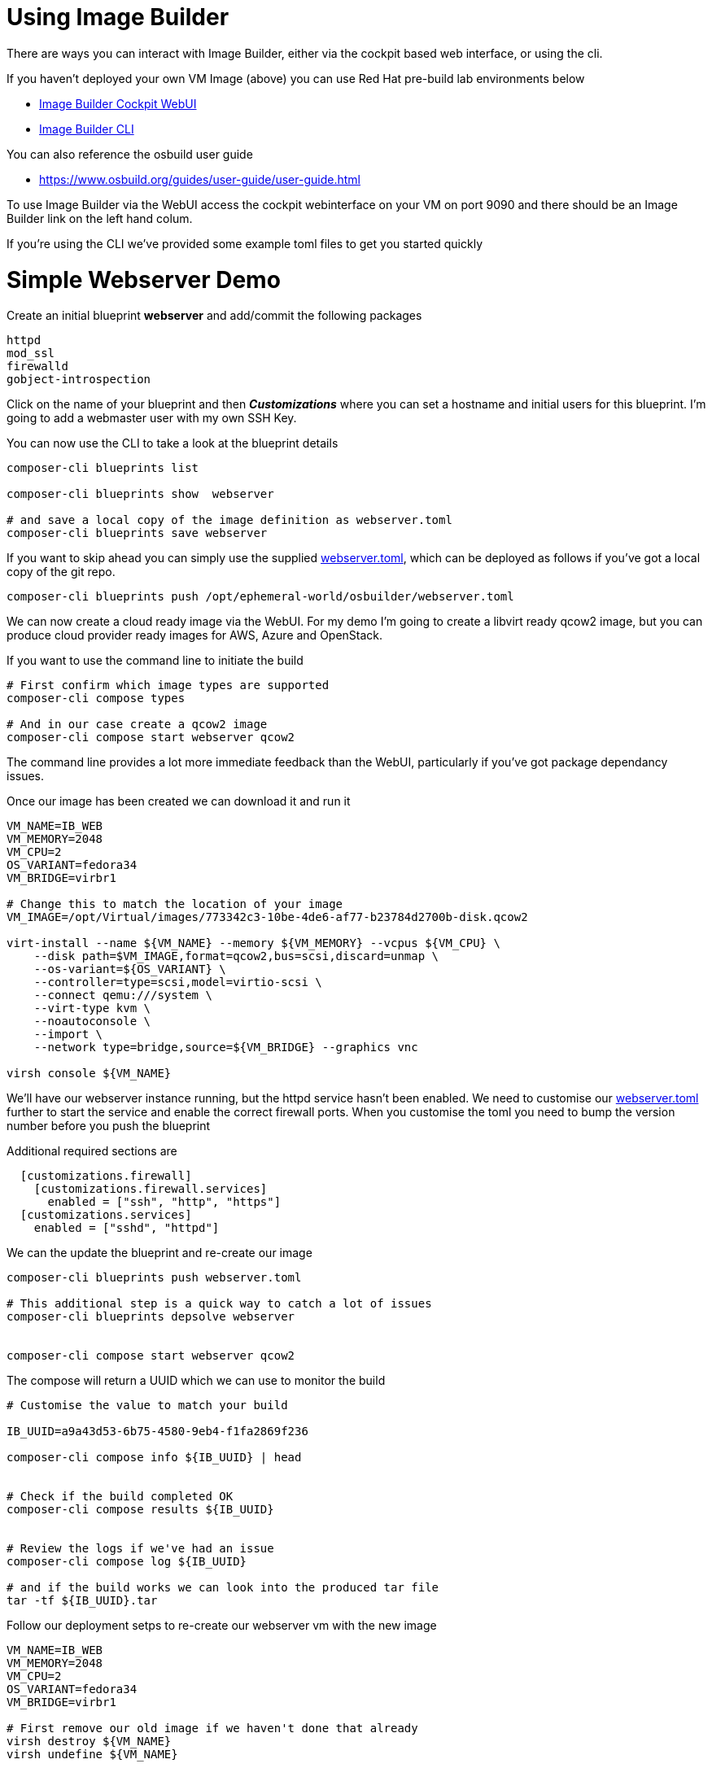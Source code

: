 = Using Image Builder

There are ways you can interact with Image Builder, either via the cockpit based web interface, or
using the cli.

If you haven't deployed your own VM Image (above) you can use Red Hat pre-build lab environments below

- https://lab.redhat.com/imagebuilder[Image Builder Cockpit WebUI]
- https://lab.redhat.com/imagebuilder-cli[Image Builder CLI]

You can also reference the osbuild user guide

- https://www.osbuild.org/guides/user-guide/user-guide.html


To use Image Builder via the WebUI access the cockpit webinterface on your VM on port 9090 and
there should be an Image Builder link on the left hand colum.

If you're using the CLI we've provided some example toml files to get you started quickly

= Simple Webserver Demo
Create an initial blueprint *webserver* and add/commit the following packages

----
httpd
mod_ssl
firewalld
gobject-introspection
----

Click on the name of your blueprint and then *_Customizations_* where you can set a hostname
and initial users for this blueprint. I'm going to add a webmaster user with my own SSH Key.

You can now use the CLI to take a look at the blueprint details

[source,bash]
----
composer-cli blueprints list

composer-cli blueprints show  webserver

# and save a local copy of the image definition as webserver.toml
composer-cli blueprints save webserver
----

If you want to skip ahead you can simply use the supplied link:../osbuilder/webserver.toml[webserver.toml],
which can be deployed as follows if you've got a local copy of the git repo.

[source,bash]
----
composer-cli blueprints push /opt/ephemeral-world/osbuilder/webserver.toml
----



We can now create a cloud ready image via the WebUI. For my demo I'm going to create a libvirt ready qcow2 image,
but you can produce cloud provider ready images for AWS, Azure and OpenStack.
 
If you want to use the command line to initiate the build

[source,bash]
----
# First confirm which image types are supported
composer-cli compose types

# And in our case create a qcow2 image
composer-cli compose start webserver qcow2
----

The command line provides a lot more immediate feedback than the WebUI, particularly if you've got package dependancy issues.

Once our image has been created we can download it and run it


[source,bash]
----
VM_NAME=IB_WEB
VM_MEMORY=2048
VM_CPU=2
OS_VARIANT=fedora34
VM_BRIDGE=virbr1

# Change this to match the location of your image
VM_IMAGE=/opt/Virtual/images/773342c3-10be-4de6-af77-b23784d2700b-disk.qcow2

virt-install --name ${VM_NAME} --memory ${VM_MEMORY} --vcpus ${VM_CPU} \
    --disk path=$VM_IMAGE,format=qcow2,bus=scsi,discard=unmap \
    --os-variant=${OS_VARIANT} \
    --controller=type=scsi,model=virtio-scsi \
    --connect qemu:///system \
    --virt-type kvm \
    --noautoconsole \
    --import \
    --network type=bridge,source=${VM_BRIDGE} --graphics vnc

virsh console ${VM_NAME}
----

We'll have our webserver instance running, but the httpd service hasn't been enabled. We need to
customise our link:../osbuilder/webserver.toml[webserver.toml] further to start the service and enable
the correct firewall ports. When you customise the toml you need to bump the version number before
you push the blueprint

Additional required sections are

----

  [customizations.firewall]
    [customizations.firewall.services]
      enabled = ["ssh", "http", "https"]
  [customizations.services]
    enabled = ["sshd", "httpd"]

----


We can the update the blueprint and re-create our image

[source,bash]
----
composer-cli blueprints push webserver.toml

# This additional step is a quick way to catch a lot of issues
composer-cli blueprints depsolve webserver


composer-cli compose start webserver qcow2
----

The compose will return a UUID which we can use to monitor the build

[source,bash]
----
# Customise the value to match your build

IB_UUID=a9a43d53-6b75-4580-9eb4-f1fa2869f236

composer-cli compose info ${IB_UUID} | head


# Check if the build completed OK
composer-cli compose results ${IB_UUID} 


# Review the logs if we've had an issue
composer-cli compose log ${IB_UUID} 

# and if the build works we can look into the produced tar file
tar -tf ${IB_UUID}.tar
----

Follow our deployment setps to re-create our webserver vm with the new image

[source,bash]
----
VM_NAME=IB_WEB
VM_MEMORY=2048
VM_CPU=2
OS_VARIANT=fedora34
VM_BRIDGE=virbr1

# First remove our old image if we haven't done that already
virsh destroy ${VM_NAME}
virsh undefine ${VM_NAME}

# Change this to match the location of your image
VM_IMAGE=/opt/Virtual/images/a9a43d53-6b75-4580-9eb4-f1fa2869f236-disk.qcow2

virt-install --name ${VM_NAME} --memory ${VM_MEMORY} --vcpus ${VM_CPU} \
    --disk path=$VM_IMAGE,format=qcow2,bus=scsi,discard=unmap \
    --os-variant=${OS_VARIANT} \
    --controller=type=scsi,model=virtio-scsi \
    --connect qemu:///system \
    --virt-type kvm \
    --noautoconsole \
    --import \
    --network type=bridge,source=${VM_BRIDGE} --graphics vnc

virsh console ${VM_NAME}
----

== Cleaning up

If you're running this locally just stop and undefine the VM Images

[source,bash]
----
VM_NAME=IB_WEB
virsh destroy ${VM_NAME}
virsh undefine ${VM_NAME}


VM_NAME=Fedora35
virsh destroy ${VM_NAME}
virsh undefine ${VM_NAME}

----

== Bugs / Issues

With Fedora 35 we've hit a dependancy issue which means we needed to manually add an additional package *gobject-introspection* when creating
qcow2 images.

---
link:Buildah.adoc[Try out buildah] or
link:../README.adoc[Return]

